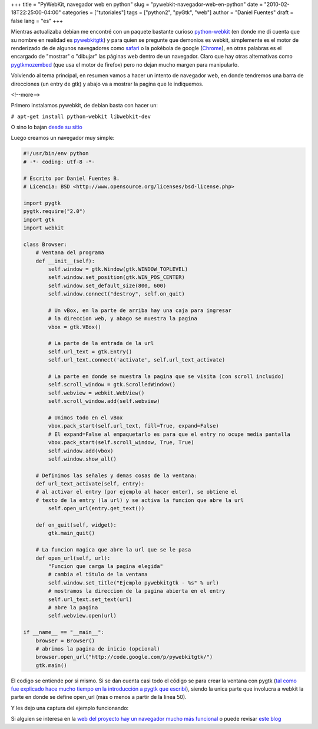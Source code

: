 +++
title = "PyWebKit, navegador web en python"
slug = "pywebkit-navegador-web-en-python"
date = "2010-02-18T22:25:00-04:00"
categories = ["tutoriales"]
tags = ["python2", "pyGtk", "web"]
author = "Daniel Fuentes"
draft = false
lang = "es"
+++

Mientras actualizaba debian me encontré con un paquete bastante curioso
`python-webkit <http://packages.debian.org/sid/python-webkit>`_ (en
donde me di cuenta que su nombre en realidad es
`pywebkitgtk <http://code.google.com/p/pywebkitgtk/>`_) y para quien se
pregunte que demonios es webkit, simplemente es el motor de renderizado
de de algunos navegadores como
`safari <http://es.wikipedia.org/wiki/Safari_%28navegador%29>`_ o la
pokébola de google (`Chrome <http://es.wikipedia.org/wiki/Google_Chrome>`_),
en otras palabras es el encargado de "mostrar" o "dibujar" las páginas web
dentro de un navegador. Claro que hay otras alternativas como
`pygtkmozembed <http://www.pygtk.org/pygtkmozembed/>`_ (que usa el
motor de firefox) pero no dejan mucho margen para manipularlo.

Volviendo al tema principal, en resumen vamos a hacer un intento de
navegador web, en donde tendremos una barra de direcciones (un entry de
gtk) y abajo va a mostrar la pagina que le indiquemos.

<!--more-->

Primero instalamos pywebkit, de debian basta con hacer un:

``# apt-get install python-webkit libwebkit-dev``

O sino lo bajan `desde su
sitio <http://code.google.com/p/pywebkitgtk>`_

Luego creamos un navegador muy simple:

.. code-block:: python

    #!/usr/bin/env python
    # -*- coding: utf-8 -*-

    # Escrito por Daniel Fuentes B.
    # Licencia: BSD <http://www.opensource.org/licenses/bsd-license.php>

    import pygtk
    pygtk.require("2.0")
    import gtk
    import webkit

    class Browser:
        # Ventana del programa
        def __init__(self):
            self.window = gtk.Window(gtk.WINDOW_TOPLEVEL)
            self.window.set_position(gtk.WIN_POS_CENTER)
            self.window.set_default_size(800, 600)
            self.window.connect("destroy", self.on_quit)

            # Un vBox, en la parte de arriba hay una caja para ingresar
            # la direccion web, y abago se muestra la pagina
            vbox = gtk.VBox()

            # La parte de la entrada de la url
            self.url_text = gtk.Entry()
            self.url_text.connect('activate', self.url_text_activate)

            # La parte en donde se muestra la pagina que se visita (con scroll incluido)
            self.scroll_window = gtk.ScrolledWindow()
            self.webview = webkit.WebView()
            self.scroll_window.add(self.webview)

            # Unimos todo en el vBox
            vbox.pack_start(self.url_text, fill=True, expand=False)
            # El expand=False al empaquetarlo es para que el entry no ocupe media pantalla
            vbox.pack_start(self.scroll_window, True, True)
            self.window.add(vbox)
            self.window.show_all()

        # Definimos las señales y demas cosas de la ventana:
        def url_text_activate(self, entry):
        # al activar el entry (por ejemplo al hacer enter), se obtiene el
        # texto de la entry (la url) y se activa la funcion que abre la url
            self.open_url(entry.get_text())

        def on_quit(self, widget):
            gtk.main_quit()

        # La funcion magica que abre la url que se le pasa
        def open_url(self, url):
            "Funcion que carga la pagina elegida"
            # cambia el titulo de la ventana
            self.window.set_title("Ejemplo pywebkitgtk - %s" % url)
            # mostramos la direccion de la pagina abierta en el entry
            self.url_text.set_text(url)
            # abre la pagina
            self.webview.open(url)

    if __name__ == "__main__":
        browser = Browser()
        # abrimos la pagina de inicio (opcional)
        browser.open_url("http://code.google.com/p/pywebkitgtk/")
        gtk.main()

El codigo se entiende por si mismo. Si se dan cuenta casi todo el código
se para crear la ventana con pygtk (`tal como fue explicado hace mucho
tiempo en la introducción a pygtk que escribí
<https://www.pythonmania.net/es/2009/02/05/introduccion-a-pygtk-y-glade/>`_),
siendo la unica parte que involucra a webkit la parte en donde se define
open\_url (más o menos a partir de la linea 50).

Y les dejo una captura del ejemplo funcionando:

.. image:: https://pythonmania.files.wordpress.com/2010/02/pywebkit-gtk.png?w=300
    :width: 300px
    :height: 233px
    :target: https://pythonmania.files.wordpress.com/2010/02/pywebkit-gtk.png
    :alt: pywebkit-gtk

Si alguien se interesa en la `web del proyecto hay un navegador mucho
más
funcional <http://code.google.com/p/pywebkitgtk/source/browse/#svn/trunk/demos>`_
o puede revisar `este
blog <http://damncorner.blogspot.com/2009/10/cairo-pywebkit-y-pygtk-semana-de.html>`_
